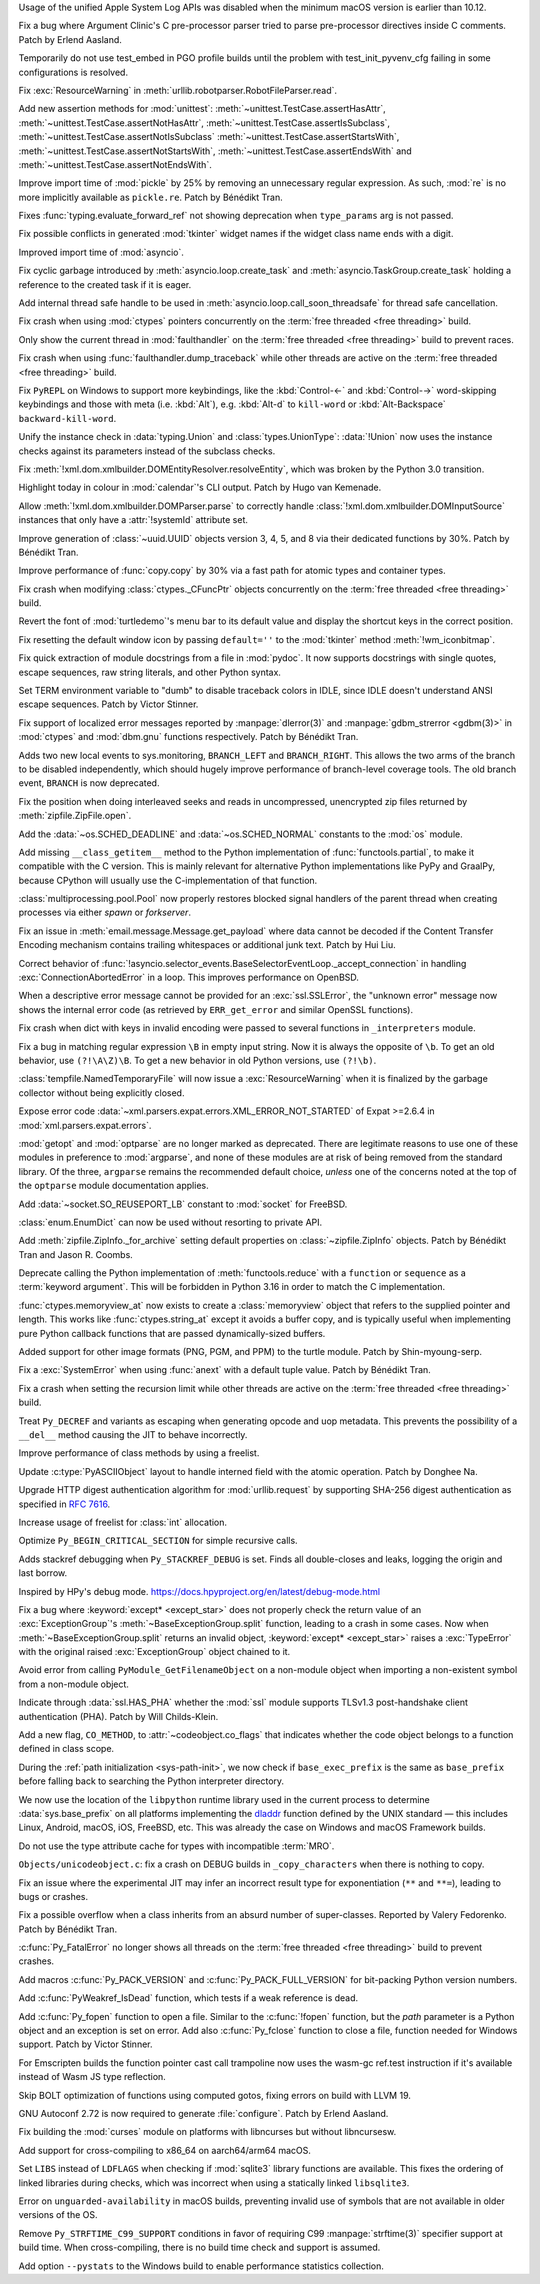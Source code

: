 .. date: 2024-12-22-08-54-30
.. gh-issue: 127592
.. nonce: iyuFCC
.. release date: 2025-01-14
.. section: macOS

Usage of the unified Apple System Log APIs was disabled when the minimum
macOS version is earlier than 10.12.

..

.. date: 2025-01-03-23-51-07
.. gh-issue: 128152
.. nonce: IhzElS
.. section: Tools/Demos

Fix a bug where Argument Clinic's C pre-processor parser tried to parse
pre-processor directives inside C comments. Patch by Erlend Aasland.

..

.. date: 2025-01-13-01-29-08
.. gh-issue: 128690
.. nonce: cPFVDb
.. section: Tests

Temporarily do not use test_embed in PGO profile builds until the problem
with test_init_pyvenv_cfg failing in some configurations is resolved.

..

.. date: 2025-01-11-13-40-12
.. gh-issue: 128731
.. nonce: qpKlai
.. section: Library

Fix :exc:`ResourceWarning` in
:meth:`urllib.robotparser.RobotFileParser.read`.

..

.. date: 2025-01-10-15-06-45
.. gh-issue: 71339
.. nonce: EKnpzw
.. section: Library

Add new assertion methods for :mod:`unittest`:
:meth:`~unittest.TestCase.assertHasAttr`,
:meth:`~unittest.TestCase.assertNotHasAttr`,
:meth:`~unittest.TestCase.assertIsSubclass`,
:meth:`~unittest.TestCase.assertNotIsSubclass`
:meth:`~unittest.TestCase.assertStartsWith`,
:meth:`~unittest.TestCase.assertNotStartsWith`,
:meth:`~unittest.TestCase.assertEndsWith` and
:meth:`~unittest.TestCase.assertNotEndsWith`.

..

.. date: 2025-01-10-13-34-33
.. gh-issue: 118761
.. nonce: qRB8nS
.. section: Library

Improve import time of :mod:`pickle` by 25% by removing an unnecessary
regular expression. As such, :mod:`re` is no more implicitly available as
``pickle.re``. Patch by Bénédikt Tran.

..

.. date: 2025-01-09-12-06-52
.. gh-issue: 128661
.. nonce: ixx_0z
.. section: Library

Fixes :func:`typing.evaluate_forward_ref` not showing deprecation when
``type_params`` arg is not passed.

..

.. date: 2025-01-08-03-09-29
.. gh-issue: 128562
.. nonce: Mlv-yO
.. section: Library

Fix possible conflicts in generated :mod:`tkinter` widget names if the
widget class name ends with a digit.

..

.. date: 2025-01-06-21-35-00
.. gh-issue: 128559
.. nonce: 6fxcDM
.. section: Library

Improved import time of :mod:`asyncio`.

..

.. date: 2025-01-06-18-41-08
.. gh-issue: 128552
.. nonce: fV-f8j
.. section: Library

Fix cyclic garbage introduced by :meth:`asyncio.loop.create_task` and
:meth:`asyncio.TaskGroup.create_task` holding a reference to the created
task if it is eager.

..

.. date: 2025-01-05-11-46-14
.. gh-issue: 128340
.. nonce: gKI0uU
.. section: Library

Add internal thread safe handle to be used in
:meth:`asyncio.loop.call_soon_threadsafe` for thread safe cancellation.

..

.. date: 2025-01-04-11-32-46
.. gh-issue: 128182
.. nonce: SJ2Zsa
.. section: Library

Fix crash when using :mod:`ctypes` pointers concurrently on the :term:`free
threaded <free threading>` build.

..

.. date: 2025-01-02-15-20-17
.. gh-issue: 128400
.. nonce: UMiG4f
.. section: Library

Only show the current thread in :mod:`faulthandler` on the :term:`free
threaded <free threading>` build to prevent races.

..

.. date: 2025-01-02-13-05-16
.. gh-issue: 128400
.. nonce: 5N43fF
.. section: Library

Fix crash when using :func:`faulthandler.dump_traceback` while other threads
are active on the :term:`free threaded <free threading>` build.

..

.. date: 2025-01-01-19-24-43
.. gh-issue: 128388
.. nonce: 8UdMz_
.. section: Library

Fix ``PyREPL`` on Windows to support more keybindings, like the
:kbd:`Control-←` and :kbd:`Control-→` word-skipping keybindings and those
with meta (i.e. :kbd:`Alt`), e.g. :kbd:`Alt-d` to ``kill-word`` or
:kbd:`Alt-Backspace` ``backward-kill-word``.

..

.. date: 2024-12-30-20-48-28
.. gh-issue: 88834
.. nonce: RIvgwc
.. section: Library

Unify the instance check in :data:`typing.Union` and
:class:`types.UnionType`: :data:`!Union` now uses the instance checks
against its parameters instead of the subclass checks.

..

.. date: 2024-12-29-13-49-46
.. gh-issue: 128302
.. nonce: psRpPN
.. section: Library

Fix :meth:`!xml.dom.xmlbuilder.DOMEntityResolver.resolveEntity`, which was
broken by the Python 3.0 transition.

..

.. date: 2024-12-29-00-33-34
.. gh-issue: 128317
.. nonce: WgFina
.. section: Library

Highlight today in colour in :mod:`calendar`'s CLI output. Patch by Hugo van
Kemenade.

..

.. date: 2024-12-27-16-28-57
.. gh-issue: 128302
.. nonce: 2GMvyl
.. section: Library

Allow :meth:`!xml.dom.xmlbuilder.DOMParser.parse` to correctly handle
:class:`!xml.dom.xmlbuilder.DOMInputSource` instances that only have a
:attr:`!systemId` attribute set.

..

.. date: 2024-12-21-11-12-50
.. gh-issue: 128151
.. nonce: aq7vpG
.. section: Library

Improve generation of :class:`~uuid.UUID` objects version 3, 4, 5, and 8 via
their dedicated functions by 30%. Patch by Bénédikt Tran.

..

.. date: 2024-12-20-10-57-10
.. gh-issue: 128118
.. nonce: mYak8i
.. section: Library

Improve performance of :func:`copy.copy` by 30% via a fast path for atomic
types and container types.

..

.. date: 2024-12-19-20-46-01
.. gh-issue: 127946
.. nonce: 4lM3Op
.. section: Library

Fix crash when modifying :class:`ctypes._CFuncPtr` objects concurrently on
the :term:`free threaded <free threading>` build.

..

.. date: 2024-12-18-10-18-55
.. gh-issue: 128062
.. nonce: E9oU7-
.. section: Library

Revert the font of :mod:`turtledemo`'s menu bar to its default value and
display the shortcut keys in the correct position.

..

.. date: 2024-12-18-00-07-50
.. gh-issue: 128014
.. nonce: F3aUbz
.. section: Library

Fix resetting the default window icon by passing ``default=''`` to the
:mod:`tkinter` method :meth:`!wm_iconbitmap`.

..

.. date: 2024-12-17-15-23-40
.. gh-issue: 41872
.. nonce: 31LjKY
.. section: Library

Fix quick extraction of module docstrings from a file in :mod:`pydoc`. It
now supports docstrings with single quotes, escape sequences, raw string
literals, and other Python syntax.

..

.. date: 2024-12-17-13-21-52
.. gh-issue: 127060
.. nonce: mv2bX6
.. section: Library

Set TERM environment variable to "dumb" to disable traceback colors in IDLE,
since IDLE doesn't understand ANSI escape sequences. Patch by Victor
Stinner.

..

.. date: 2024-12-17-12-41-07
.. gh-issue: 126742
.. nonce: l07qvT
.. section: Library

Fix support of localized error messages reported by :manpage:`dlerror(3)`
and :manpage:`gdbm_strerror <gdbm(3)>` in :mod:`ctypes` and :mod:`dbm.gnu`
functions respectively. Patch by Bénédikt Tran.

..

.. date: 2024-12-13-14-21-04
.. gh-issue: 122548
.. nonce: hq3Vud
.. section: Library

Adds two new local events to sys.monitoring, ``BRANCH_LEFT`` and
``BRANCH_RIGHT``. This allows the two arms of the branch to be disabled
independently, which should hugely improve performance of branch-level
coverage tools. The old branch event, ``BRANCH`` is now deprecated.

..

.. date: 2024-12-12-07-27-51
.. gh-issue: 127847
.. nonce: ksfNKM
.. section: Library

Fix the position when doing interleaved seeks and reads in uncompressed,
unencrypted zip files returned by :meth:`zipfile.ZipFile.open`.

..

.. date: 2024-12-06-21-03-11
.. gh-issue: 127688
.. nonce: NJqtc-
.. section: Library

Add the :data:`~os.SCHED_DEADLINE` and :data:`~os.SCHED_NORMAL` constants to
the :mod:`os` module.

..

.. date: 2024-12-04-10-39-29
.. gh-issue: 83662
.. nonce: CG1s3m
.. section: Library

Add missing ``__class_getitem__`` method to the Python implementation of
:func:`functools.partial`, to make it compatible with the C version. This is
mainly relevant for alternative Python implementations like PyPy and
GraalPy, because CPython will usually use the C-implementation of that
function.

..

.. date: 2024-12-03-20-28-08
.. gh-issue: 127586
.. nonce: zgotYF
.. section: Library

:class:`multiprocessing.pool.Pool` now properly restores blocked signal
handlers of the parent thread when creating processes via either *spawn* or
*forkserver*.

..

.. date: 2024-12-03-14-45-16
.. gh-issue: 98188
.. nonce: GX9i2b
.. section: Library

Fix an issue in :meth:`email.message.Message.get_payload` where data cannot
be decoded if the Content Transfer Encoding mechanism contains trailing
whitespaces or additional junk text. Patch by Hui Liu.

..

.. date: 2024-12-02-19-13-19
.. gh-issue: 127529
.. nonce: Pj1Xtf
.. section: Library

Correct behavior of
:func:`!asyncio.selector_events.BaseSelectorEventLoop._accept_connection` in
handling :exc:`ConnectionAbortedError` in a loop. This improves performance
on OpenBSD.

..

.. date: 2024-11-28-14-24-12
.. gh-issue: 127360
.. nonce: HVKt-c
.. section: Library

When a descriptive error message cannot be provided for an
:exc:`ssl.SSLError`, the "unknown error" message now shows the internal
error code (as retrieved by ``ERR_get_error`` and similar OpenSSL
functions).

..

.. date: 2024-11-24-14-53-35
.. gh-issue: 127196
.. nonce: 8CBkUa
.. section: Library

Fix crash when dict with keys in invalid encoding were passed to several
functions in ``_interpreters`` module.

..

.. date: 2024-11-19-10-46-57
.. gh-issue: 124130
.. nonce: OZ_vR5
.. section: Library

Fix a bug in matching regular expression ``\B`` in empty input string. Now
it is always the opposite of ``\b``. To get an old behavior, use
``(?!\A\Z)\B``. To get a new behavior in old Python versions, use
``(?!\b)``.

..

.. date: 2024-11-11-07-56-03
.. gh-issue: 126639
.. nonce: AmVSt-
.. section: Library

:class:`tempfile.NamedTemporaryFile` will now issue a :exc:`ResourceWarning`
when it is finalized by the garbage collector without being explicitly
closed.

..

.. date: 2024-11-09-15-59-51
.. gh-issue: 126624
.. nonce: bN53Va
.. section: Library

Expose error code :data:`~xml.parsers.expat.errors.XML_ERROR_NOT_STARTED` of
Expat >=2.6.4 in :mod:`xml.parsers.expat.errors`.

..

.. date: 2024-10-31-14-31-36
.. gh-issue: 126225
.. nonce: vTxGXm
.. section: Library

:mod:`getopt` and :mod:`optparse` are no longer marked as deprecated. There
are legitimate reasons to use one of these modules in preference to
:mod:`argparse`, and none of these modules are at risk of being removed from
the standard library. Of the three, ``argparse`` remains the recommended
default choice, *unless* one of the concerns noted at the top of the
``optparse`` module documentation applies.

..

.. date: 2024-10-04-09-56-45
.. gh-issue: 124761
.. nonce: N4pSD6
.. section: Library

Add :data:`~socket.SO_REUSEPORT_LB` constant to :mod:`socket` for FreeBSD.

..

.. date: 2024-09-04-14-13-14
.. gh-issue: 121720
.. nonce: z9hhXQ
.. section: Library

:class:`enum.EnumDict` can now be used without resorting to private API.

..

.. date: 2024-08-28-16-10-37
.. gh-issue: 123424
.. nonce: u96_i6
.. section: Library

Add :meth:`zipfile.ZipInfo._for_archive` setting default properties on
:class:`~zipfile.ZipInfo` objects. Patch by Bénédikt Tran and Jason R.
Coombs.

..

.. date: 2024-07-13-13-25-31
.. gh-issue: 121676
.. nonce: KDLS11
.. section: Library

Deprecate calling the Python implementation of :meth:`functools.reduce` with
a ``function`` or ``sequence`` as a :term:`keyword argument`. This will be
forbidden in Python 3.16 in order to match the C implementation.

..

.. date: 2023-11-12-21-53-40
.. gh-issue: 112015
.. nonce: 2WPRxE
.. section: Library

:func:`ctypes.memoryview_at` now exists to create a :class:`memoryview`
object that refers to the supplied pointer and length. This works like
:func:`ctypes.string_at` except it avoids a buffer copy, and is typically
useful when implementing pure Python callback functions that are passed
dynamically-sized buffers.

..

.. date: 2022-07-28-12-32-59
.. gh-issue: 95371
.. nonce: F24IFC
.. section: Library

Added support for other image formats (PNG, PGM, and PPM) to the turtle
module. Patch by Shin-myoung-serp.

..

.. date: 2025-01-13-12-48-30
.. gh-issue: 128078
.. nonce: qOsl9B
.. section: Core and Builtins

Fix a :exc:`SystemError` when using :func:`anext` with a default tuple
value. Patch by Bénédikt Tran.

..

.. date: 2025-01-11-12-39-17
.. gh-issue: 128717
.. nonce: i65d06
.. section: Core and Builtins

Fix a crash when setting the recursion limit while other threads are active
on the :term:`free threaded <free threading>` build.

..

.. date: 2025-01-09-11-46-57
.. gh-issue: 124483
.. nonce: KRtBeQ
.. section: Core and Builtins

Treat ``Py_DECREF`` and variants as escaping when generating opcode and uop
metadata. This prevents the possibility of a ``__del__`` method causing the
JIT to behave incorrectly.

..

.. date: 2025-01-07-19-48-56
.. gh-issue: 126703
.. nonce: 0ISs-7
.. section: Core and Builtins

Improve performance of class methods by using a freelist.

..

.. date: 2024-12-24-01-40-12
.. gh-issue: 128137
.. nonce: gsTwr_
.. section: Core and Builtins

Update :c:type:`PyASCIIObject` layout to handle interned field with the
atomic operation. Patch by Donghee Na.

..

.. date: 2024-12-23-11-14-07
.. gh-issue: 128192
.. nonce: 02mEhD
.. section: Core and Builtins

Upgrade HTTP digest authentication algorithm for :mod:`urllib.request` by
supporting SHA-256 digest authentication as specified in :rfc:`7616`.

..

.. date: 2024-12-22-15-47-44
.. gh-issue: 126868
.. nonce: RpjKez
.. section: Core and Builtins

Increase usage of freelist for :class:`int` allocation.

..

.. date: 2024-12-20-23-07-33
.. gh-issue: 114203
.. nonce: 84NgoW
.. section: Core and Builtins

Optimize ``Py_BEGIN_CRITICAL_SECTION`` for simple recursive calls.

..

.. date: 2024-12-20-12-25-16
.. gh-issue: 127705
.. nonce: WmCz1z
.. section: Core and Builtins

Adds stackref debugging when ``Py_STACKREF_DEBUG`` is set. Finds all
double-closes and leaks, logging the origin and last borrow.

Inspired by HPy's debug mode.
https://docs.hpyproject.org/en/latest/debug-mode.html

..

.. date: 2024-12-18-14-22-48
.. gh-issue: 128079
.. nonce: SUD5le
.. section: Core and Builtins

Fix a bug where :keyword:`except* <except_star>` does not properly check the
return value of an :exc:`ExceptionGroup`'s :meth:`~BaseExceptionGroup.split`
function, leading to a crash in some cases. Now when
:meth:`~BaseExceptionGroup.split` returns an invalid object,
:keyword:`except* <except_star>` raises a :exc:`TypeError` with the original
raised :exc:`ExceptionGroup` object chained to it.

..

.. date: 2024-12-17-22-28-15
.. gh-issue: 128030
.. nonce: H1ptOD
.. section: Core and Builtins

Avoid error from calling ``PyModule_GetFilenameObject`` on a non-module
object when importing a non-existent symbol from a non-module object.

..

.. date: 2024-12-17-18-20-37
.. gh-issue: 128035
.. nonce: JwqHdB
.. section: Core and Builtins

Indicate through :data:`ssl.HAS_PHA` whether the :mod:`ssl` module supports
TLSv1.3 post-handshake client authentication (PHA). Patch by Will
Childs-Klein.

..

.. date: 2024-12-17-13-45-33
.. gh-issue: 127274
.. nonce: deNxNC
.. section: Core and Builtins

Add a new flag, ``CO_METHOD``, to :attr:`~codeobject.co_flags` that
indicates whether the code object belongs to a function defined in class
scope.

..

.. date: 2024-12-15-21-11-26
.. gh-issue: 66409
.. nonce: wv109z
.. section: Core and Builtins

During the :ref:`path initialization <sys-path-init>`, we now check if
``base_exec_prefix`` is the same as ``base_prefix`` before falling back to
searching the Python interpreter directory.

..

.. date: 2024-12-15-19-51-54
.. gh-issue: 127970
.. nonce: vdUp-y
.. section: Core and Builtins

We now use the location of the ``libpython`` runtime library used in the
current process to determine :data:`sys.base_prefix` on all platforms
implementing the `dladdr
<https://pubs.opengroup.org/onlinepubs/9799919799/functions/dladdr.html>`_
function defined by the UNIX standard — this includes Linux, Android, macOS,
iOS, FreeBSD, etc. This was already the case on Windows and macOS Framework
builds.

..

.. date: 2024-12-13-15-21-45
.. gh-issue: 127773
.. nonce: E-DZR4
.. section: Core and Builtins

Do not use the type attribute cache for types with incompatible :term:`MRO`.

..

.. date: 2024-12-13-14-17-24
.. gh-issue: 127903
.. nonce: vemHSl
.. section: Core and Builtins

``Objects/unicodeobject.c``: fix a crash on DEBUG builds in
``_copy_characters`` when there is nothing to copy.

..

.. date: 2024-12-11-14-32-22
.. gh-issue: 127809
.. nonce: 0W8khe
.. section: Core and Builtins

Fix an issue where the experimental JIT may infer an incorrect result type
for exponentiation (``**`` and ``**=``), leading to bugs or crashes.

..

.. date: 2024-12-02-18-15-37
.. gh-issue: 126862
.. nonce: fdIK7T
.. section: Core and Builtins

Fix a possible overflow when a class inherits from an absurd number of
super-classes. Reported by Valery Fedorenko. Patch by Bénédikt Tran.

..

.. date: 2025-01-12-12-19-51
.. gh-issue: 128400
.. nonce: OwoIDw
.. section: C API

:c:func:`Py_FatalError` no longer shows all threads on the :term:`free
threaded <free threading>` build to prevent crashes.

..

.. date: 2025-01-08-13-13-18
.. gh-issue: 128629
.. nonce: gSmzyl
.. section: C API

Add macros :c:func:`Py_PACK_VERSION` and :c:func:`Py_PACK_FULL_VERSION` for
bit-packing Python version numbers.

..

.. date: 2024-12-16-21-59-06
.. gh-issue: 128008
.. nonce: fa9Jt0
.. section: C API

Add :c:func:`PyWeakref_IsDead` function, which tests if a weak reference is
dead.

..

.. date: 2024-12-11-13-01-26
.. gh-issue: 127350
.. nonce: uEBZZ4
.. section: C API

Add :c:func:`Py_fopen` function to open a file. Similar to the
:c:func:`!fopen` function, but the *path* parameter is a Python object and
an exception is set on error. Add also :c:func:`Py_fclose` function to close
a file, function needed for Windows support. Patch by Victor Stinner.

..

.. date: 2025-01-09-19-44-00
.. gh-issue: 128627
.. nonce: mHzsEd
.. section: Build

For Emscripten builds the function pointer cast call trampoline now uses the
wasm-gc ref.test instruction if it's available instead of Wasm JS type
reflection.

..

.. date: 2025-01-04-22-39-10
.. gh-issue: 128472
.. nonce: Wt5E6M
.. section: Build

Skip BOLT optimization of functions using computed gotos, fixing errors on
build with LLVM 19.

..

.. date: 2025-01-02-12-50-46
.. gh-issue: 115765
.. nonce: jko7Fg
.. section: Build

GNU Autoconf 2.72 is now required to generate :file:`configure`. Patch by
Erlend Aasland.

..

.. date: 2025-01-02-11-02-45
.. gh-issue: 123925
.. nonce: TLlyUi
.. section: Build

Fix building the :mod:`curses` module on platforms with libncurses but
without libncursesw.

..

.. date: 2024-12-31-17-09-37
.. gh-issue: 90905
.. nonce: PjLNai
.. section: Build

Add support for cross-compiling to x86_64 on aarch64/arm64 macOS.

..

.. date: 2024-12-28-21-05-19
.. gh-issue: 128321
.. nonce: 0UvbXw
.. section: Build

Set ``LIBS`` instead of ``LDFLAGS`` when checking if :mod:`sqlite3` library
functions are available. This fixes the ordering of linked libraries during
checks, which was incorrect when using a statically linked ``libsqlite3``.

..

.. date: 2024-12-21-09-56-37
.. gh-issue: 100384
.. nonce: Ib-XrN
.. section: Build

Error on ``unguarded-availability`` in macOS builds, preventing invalid use
of symbols that are not available in older versions of the OS.

..

.. date: 2024-12-20-09-03-22
.. gh-issue: 128104
.. nonce: m_SoVx
.. section: Build

Remove ``Py_STRFTIME_C99_SUPPORT`` conditions in favor of requiring C99
:manpage:`strftime(3)` specifier support at build time. When
cross-compiling, there is no build time check and support is assumed.

..

.. date: 2024-12-16-16-16-35
.. gh-issue: 127951
.. nonce: lpE13-
.. section: Build

Add option ``--pystats`` to the Windows build to enable performance
statistics collection.
